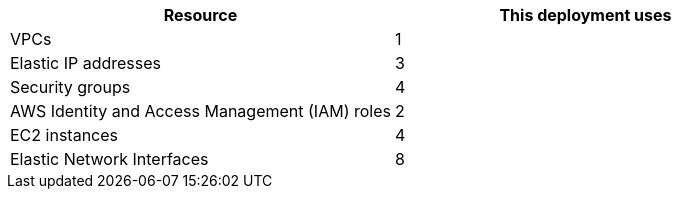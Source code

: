 // Replace the <n> in each row to specify the number of resources used in this deployment. Remove the rows for resources that aren’t used.
|===
|Resource |This deployment uses

// Space needed to maintain table headers
|VPCs |1
|Elastic IP addresses |3
|Security groups |4
|AWS Identity and Access Management (IAM) roles |2
// |Auto Scaling groups |<n>
|EC2 instances |4
|Elastic Network Interfaces | 8
|===
